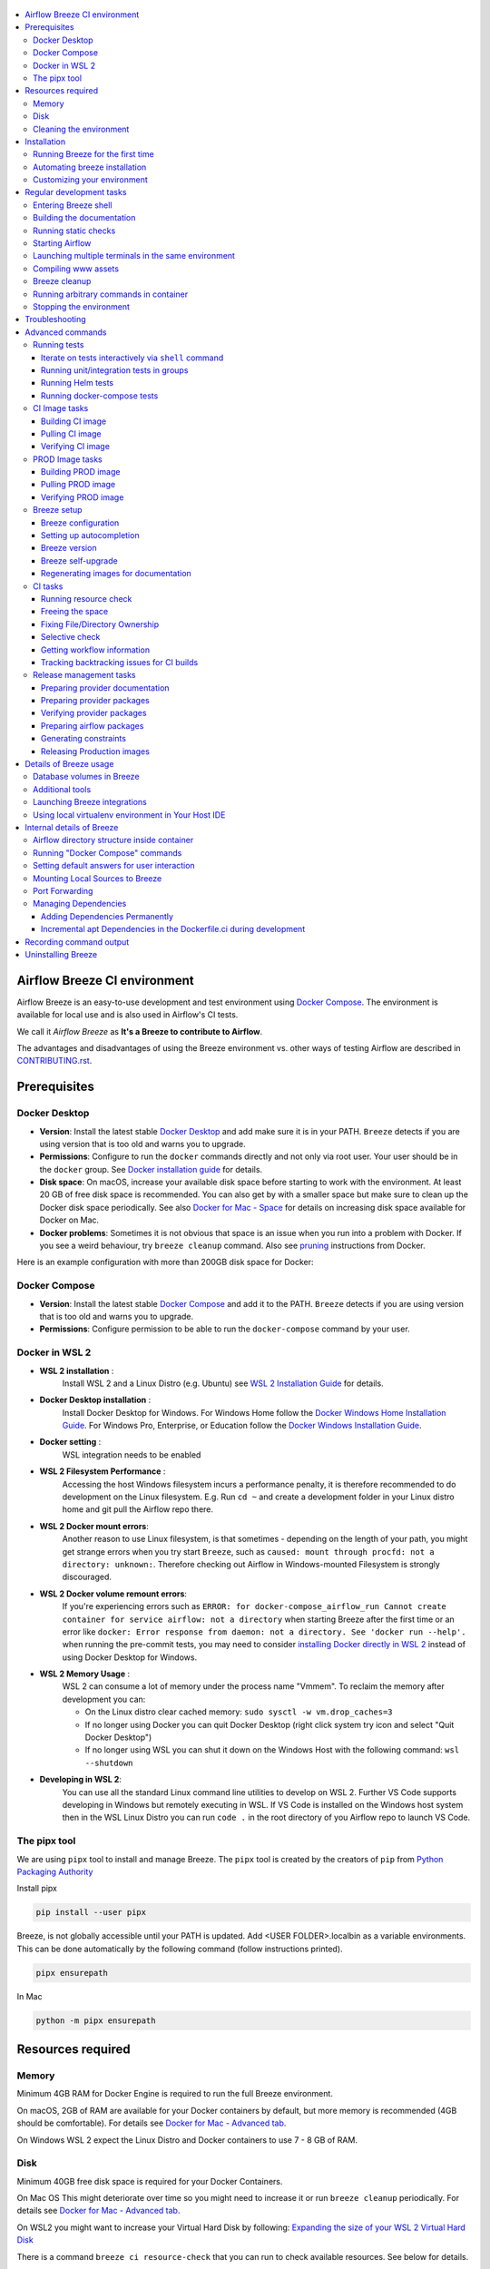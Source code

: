  .. Licensed to the Apache Software Foundation (ASF) under one
    or more contributor license agreements.  See the NOTICE file
    distributed with this work for additional information
    regarding copyright ownership.  The ASF licenses this file
    to you under the Apache License, Version 2.0 (the
    "License"); you may not use this file except in compliance
    with the License.  You may obtain a copy of the License at

 ..   http://www.apache.org/licenses/LICENSE-2.0

 .. Unless required by applicable law or agreed to in writing,
    software distributed under the License is distributed on an
    "AS IS" BASIS, WITHOUT WARRANTIES OR CONDITIONS OF ANY
    KIND, either express or implied.  See the License for the
    specific language governing permissions and limitations
    under the License.

.. raw:: html

    <div align="center">
      <img src="images/AirflowBreeze_logo.png"
           alt="Airflow Breeze - Development and Test Environment for Apache Airflow">
    </div>

.. contents:: :local:

Airflow Breeze CI environment
=============================

Airflow Breeze is an easy-to-use development and test environment using
`Docker Compose <https://docs.docker.com/compose/>`_.
The environment is available for local use and is also used in Airflow's CI tests.

We call it *Airflow Breeze* as **It's a Breeze to contribute to Airflow**.

The advantages and disadvantages of using the Breeze environment vs. other ways of testing Airflow
are described in `CONTRIBUTING.rst <CONTRIBUTING.rst#integration-test-development-environment>`_.

Prerequisites
=============

Docker Desktop
--------------

- **Version**: Install the latest stable `Docker Desktop <https://docs.docker.com/get-docker/>`_
  and add make sure it is in your PATH. ``Breeze`` detects if you are using version that is too
  old and warns you to upgrade.
- **Permissions**: Configure to run the ``docker`` commands directly and not only via root user.
  Your user should be in the ``docker`` group.
  See `Docker installation guide <https://docs.docker.com/install/>`_ for details.
- **Disk space**: On macOS, increase your available disk space before starting to work with
  the environment. At least 20 GB of free disk space is recommended. You can also get by with a
  smaller space but make sure to clean up the Docker disk space periodically.
  See also `Docker for Mac - Space <https://docs.docker.com/docker-for-mac/space>`_ for details
  on increasing disk space available for Docker on Mac.
- **Docker problems**: Sometimes it is not obvious that space is an issue when you run into
  a problem with Docker. If you see a weird behaviour, try ``breeze cleanup`` command.
  Also see `pruning <https://docs.docker.com/config/pruning/>`_ instructions from Docker.

Here is an example configuration with more than 200GB disk space for Docker:

.. raw:: html

    <div align="center">
        <img src="images/disk_space_osx.png" width="640"
             alt="Disk space MacOS">
    </div>

Docker Compose
--------------

- **Version**: Install the latest stable `Docker Compose <https://docs.docker.com/compose/install/>`_
  and add it to the PATH. ``Breeze`` detects if you are using version that is too old and warns you to upgrade.
- **Permissions**: Configure permission to be able to run the ``docker-compose`` command by your user.

Docker in WSL 2
---------------

- **WSL 2 installation** :
    Install WSL 2 and a Linux Distro (e.g. Ubuntu) see
    `WSL 2 Installation Guide <https://docs.microsoft.com/en-us/windows/wsl/install-win10>`_ for details.

- **Docker Desktop installation** :
    Install Docker Desktop for Windows. For Windows Home follow the
    `Docker Windows Home Installation Guide <https://docs.docker.com/docker-for-windows/install-windows-home>`_.
    For Windows Pro, Enterprise, or Education follow the
    `Docker Windows Installation Guide <https://docs.docker.com/docker-for-windows/install/>`_.

- **Docker setting** :
    WSL integration needs to be enabled

.. raw:: html

    <div align="center">
        <img src="images/docker_wsl_integration.png" width="640"
             alt="Airflow Breeze - Docker WSL2 integration">
    </div>

- **WSL 2 Filesystem Performance** :
    Accessing the host Windows filesystem incurs a performance penalty,
    it is therefore recommended to do development on the Linux filesystem.
    E.g. Run ``cd ~`` and create a development folder in your Linux distro home
    and git pull the Airflow repo there.

- **WSL 2 Docker mount errors**:
    Another reason to use Linux filesystem, is that sometimes - depending on the length of
    your path, you might get strange errors when you try start ``Breeze``, such as
    ``caused: mount through procfd: not a directory: unknown:``. Therefore checking out
    Airflow in Windows-mounted Filesystem is strongly discouraged.

- **WSL 2 Docker volume remount errors**:
    If you're experiencing errors such as ``ERROR: for docker-compose_airflow_run
    Cannot create container for service airflow: not a directory`` when starting Breeze
    after the first time or an error like ``docker: Error response from daemon: not a directory.
    See 'docker run --help'.`` when running the pre-commit tests, you may need to consider
    `installing Docker directly in WSL 2 <https://dev.to/bowmanjd/install-docker-on-windows-wsl-without-docker-desktop-34m9>`_
    instead of using Docker Desktop for Windows.

- **WSL 2 Memory Usage** :
    WSL 2 can consume a lot of memory under the process name "Vmmem". To reclaim the memory after
    development you can:

    * On the Linux distro clear cached memory: ``sudo sysctl -w vm.drop_caches=3``
    * If no longer using Docker you can quit Docker Desktop
      (right click system try icon and select "Quit Docker Desktop")
    * If no longer using WSL you can shut it down on the Windows Host
      with the following command: ``wsl --shutdown``

- **Developing in WSL 2**:
    You can use all the standard Linux command line utilities to develop on WSL 2.
    Further VS Code supports developing in Windows but remotely executing in WSL.
    If VS Code is installed on the Windows host system then in the WSL Linux Distro
    you can run ``code .`` in the root directory of you Airflow repo to launch VS Code.

The pipx tool
--------------

We are using ``pipx`` tool to install and manage Breeze. The ``pipx`` tool is created by the creators
of ``pip`` from `Python Packaging Authority <https://www.pypa.io/en/latest/>`_

Install pipx

.. code-block:: bash

    pip install --user pipx

Breeze, is not globally accessible until your PATH is updated. Add <USER FOLDER>\.local\bin as a variable
environments. This can be done automatically by the following command (follow instructions printed).

.. code-block:: bash

    pipx ensurepath

In Mac

.. code-block:: bash

    python -m pipx ensurepath


Resources required
==================

Memory
------

Minimum 4GB RAM for Docker Engine is required to run the full Breeze environment.

On macOS, 2GB of RAM are available for your Docker containers by default, but more memory is recommended
(4GB should be comfortable). For details see
`Docker for Mac - Advanced tab <https://docs.docker.com/v17.12/docker-for-mac/#advanced-tab>`_.

On Windows WSL 2 expect the Linux Distro and Docker containers to use 7 - 8 GB of RAM.

Disk
----

Minimum 40GB free disk space is required for your Docker Containers.

On Mac OS This might deteriorate over time so you might need to increase it or run ``breeze cleanup``
periodically. For details see
`Docker for Mac - Advanced tab <https://docs.docker.com/v17.12/docker-for-mac/#advanced-tab>`_.

On WSL2 you might want to increase your Virtual Hard Disk by following:
`Expanding the size of your WSL 2 Virtual Hard Disk <https://docs.microsoft.com/en-us/windows/wsl/compare-versions#expanding-the-size-of-your-wsl-2-virtual-hard-disk>`_

There is a command ``breeze ci resource-check`` that you can run to check available resources. See below
for details.

Cleaning the environment
------------------------

You may need to clean up your Docker environment occasionally. The images are quite big
(1.5GB for both images needed for static code analysis and CI tests) and, if you often rebuild/update
them, you may end up with some unused image data.

To clean up the Docker environment:

1. Stop Breeze with ``breeze stop``. (If Breeze is already running)

2. Run the ``breeze cleanup`` command.

3. Run ``docker images --all`` and ``docker ps --all`` to verify that your Docker is clean.

   Both commands should return an empty list of images and containers respectively.

If you run into disk space errors, consider pruning your Docker images with the ``docker system prune --all``
command. You may need to restart the Docker Engine before running this command.

In case of disk space errors on macOS, increase the disk space available for Docker. See
`Prerequisites <#prerequisites>`_ for details.


Installation
============

Run this command to install Breeze (make sure to use ``-e`` flag):

.. code-block:: bash

    pipx install -e ./dev/breeze

Once this is complete, you should have ``breeze`` binary on your PATH and available to run by ``breeze``
command.

Those are all available commands for Breeze and details about the commands are described below:

.. image:: ./images/breeze/output-commands.svg
  :width: 100%
  :alt: Breeze commands

Breeze installed this way is linked to your checked out sources of Airflow so Breeze will
automatically use latest version of sources from ``./dev/breeze``. Sometimes, when dependencies are
updated ``breeze`` commands with offer you to run self-upgrade (you just need to answer ``y`` when asked).

You can always run such self-upgrade at any time:

.. code-block:: bash

    breeze setup self-upgrade

If you have several checked out Airflow sources, Breeze will warn you if you are using it from a different
source tree and will offer you to re-install from those sources - to make sure that you are using the right
version.

You can skip Breeze's upgrade check by setting ``SKIP_BREEZE_UPGRADE_CHECK`` variable to non empty value.

By default Breeze works on the version of Airflow that you run it in - in case you are outside of the
sources of Airflow and you installed Breeze from a directory - Breeze will be run on Airflow sources from
where it was installed.

You can run ``breeze setup version`` command to see where breeze installed from and what are the current sources
that Breeze works on

Running Breeze for the first time
---------------------------------

The First time you run Breeze, it pulls and builds a local version of Docker images.
It pulls the latest Airflow CI images from the
`GitHub Container Registry <https://github.com/orgs/apache/packages?repo_name=airflow>`_
and uses them to build your local Docker images. Note that the first run (per python) might take up to 10
minutes on a fast connection to start. Subsequent runs should be much faster.

Once you enter the environment, you are dropped into bash shell of the Airflow container and you can
run tests immediately.

To use the full potential of breeze you should set up autocomplete. The ``breeze`` command comes
with a built-in bash/zsh/fish autocomplete setup command. After installing,
when you start typing the command, you can use <TAB> to show all the available switches and get
auto-completion on typical values of parameters that you can use.

You should set up the autocomplete option automatically by running:

.. code-block:: bash

   breeze setup autocomplete

Automating breeze installation
------------------------------

Breeze on POSIX-compliant systems (Linux, MacOS) can be automatically installed by running the
``scripts/tools/setup_breeze`` bash script. This includes checking and installing ``pipx``, setting up
``breeze`` with it and setting up autocomplete.

Customizing your environment
----------------------------

When you enter the Breeze environment, automatically an environment file is sourced from
``files/airflow-breeze-config/variables.env``.

You can also add ``files/airflow-breeze-config/init.sh`` and the script will be sourced always
when you enter Breeze. For example you can add ``pip install`` commands if you want to install
custom dependencies - but there are no limits to add your own customizations.

You can override the name of the init script by setting ``INIT_SCRIPT_FILE`` environment variable before
running the breeze environment.

You can also customize your environment by setting ``BREEZE_INIT_COMMAND`` environment variable. This variable
will be evaluated at entering the environment.

The ``files`` folder from your local sources is automatically mounted to the container under
``/files`` path and you can put there any files you want to make available for the Breeze container.

You can also copy any .whl or .sdist packages to dist and when you pass ``--use-packages-from-dist`` flag
as ``wheel`` or ``sdist`` line parameter, breeze will automatically install the packages found there
when you enter Breeze.

You can also add your local tmux configuration in ``files/airflow-breeze-config/.tmux.conf`` and
these configurations will be available for your tmux environment.

There is a symlink between ``files/airflow-breeze-config/.tmux.conf`` and ``~/.tmux.conf`` in the container,
so you can change it at any place, and run

.. code-block:: bash

  tmux source ~/.tmux.conf

inside container, to enable modified tmux configurations.

.. raw:: html

    <div align="center">
      <a href="https://youtu.be/4MCTXq-oF68?t=78">
        <img src="images/breeze/overlayed_breeze_installation.png" width="640"
             alt="Airflow Breeze - Installation">
      </a>
    </div>

Regular development tasks
=========================

The regular Breeze development tasks are available as top-level commands. Those tasks are most often
used during the development, that's why they are available without any sub-command. More advanced
commands are separated to sub-commands.

Entering Breeze shell
---------------------

This is the most often used feature of breeze. It simply allows to enter the shell inside the Breeze
development environment (inside the Breeze container).

You can use additional ``breeze`` flags to choose your environment. You can specify a Python
version to use, and backend (the meta-data database). Thanks to that, with Breeze, you can recreate the same
environments as we have in matrix builds in the CI.

For example, you can choose to run Python 3.7 tests with MySQL as backend and with mysql version 8
as follows:

.. code-block:: bash

    breeze --python 3.7 --backend mysql --mysql-version 8

The choices you make are persisted in the ``./.build/`` cache directory so that next time when you use the
``breeze`` script, it could use the values that were used previously. This way you do not have to specify
them when you run the script. You can delete the ``.build/`` directory in case you want to restore the
default settings.

You can see which value of the parameters that can be stored persistently in cache marked with >VALUE<
in the help of the commands.

.. raw:: html

    <div align="center">
      <a href="https://youtu.be/4MCTXq-oF68?t=389">
        <img src="images/breeze/overlayed_breeze_select_backend_python.png" width="640"
             alt="Airflow Breeze - Selecting Python and Backend version">
      </a>
    </div>

Building the documentation
--------------------------

To build documentation in Breeze, use the ``build-docs`` command:

.. code-block:: bash

     breeze build-docs

Results of the build can be found in the ``docs/_build`` folder.

The documentation build consists of three steps:

* verifying consistency of indexes
* building documentation
* spell checking

You can choose only one stage of the two by providing ``--spellcheck-only`` or ``--docs-only`` after
extra ``--`` flag.

.. code-block:: bash

    breeze build-docs --spellcheck-only

This process can take some time, so in order to make it shorter you can filter by package, using the flag
``--package-filter <PACKAGE-NAME>``. The package name has to be one of the providers or ``apache-airflow``. For
instance, for using it with Amazon, the command would be:

.. code-block:: bash

     breeze build-docs --package-filter apache-airflow-providers-amazon

Often errors during documentation generation come from the docstrings of auto-api generated classes.
During the docs building auto-api generated files are stored in the ``docs/_api`` folder. This helps you
easily identify the location the problems with documentation originated from.

Those are all available flags of ``build-docs`` command:

.. image:: ./images/breeze/output_build-docs.svg
  :width: 100%
  :alt: Breeze build documentation


.. raw:: html

    <div align="center">
      <a href="https://youtu.be/4MCTXq-oF68?t=1760">
        <img src="images/breeze/overlayed_breeze_build_docs.png" width="640"
             alt="Airflow Breeze - Build docs">
      </a>
    </div>

Running static checks
---------------------

You can run static checks via Breeze. You can also run them via pre-commit command but with auto-completion
Breeze makes it easier to run selective static checks. If you press <TAB> after the static-check and if
you have auto-complete setup you should see auto-completable list of all checks available.

.. code-block:: bash

     breeze static-checks -t run-mypy

The above will run mypy check for currently staged files.

You can also pass specific pre-commit flags for example ``--all-files`` :

.. code-block:: bash

     breeze static-checks -t run-mypy --all-files

The above will run mypy check for all files.

There is a convenience ``--last-commit`` flag that you can use to run static check on last commit only:

.. code-block:: bash

     breeze static-checks -t run-mypy --last-commit

The above will run mypy check for all files in the last commit.

There is another convenience ``--commit-ref`` flag that you can use to run static check on specific commit:

.. code-block:: bash

     breeze static-checks -t run-mypy --commit-ref 639483d998ecac64d0fef7c5aa4634414065f690

The above will run mypy check for all files in the 639483d998ecac64d0fef7c5aa4634414065f690 commit.
Any ``commit-ish`` reference from Git will work here (branch, tag, short/long hash etc.)

If you ever need to get a list of the files that will be checked (for troubleshooting) use these commands:

.. code-block:: bash

     breeze static-checks -t identity --verbose # currently staged files
     breeze static-checks -t identity --verbose --from-ref $(git merge-base main HEAD) --to-ref HEAD #  branch updates

Those are all available flags of ``static-checks`` command:

.. image:: ./images/breeze/output_static-checks.svg
  :width: 100%
  :alt: Breeze static checks


.. note::

    When you run static checks, some of the artifacts (mypy_cache) is stored in docker-compose volume
    so that it can speed up static checks execution significantly. However, sometimes, the cache might
    get broken, in which case you should run ``breeze stop`` to clean up the cache.


Starting Airflow
----------------

For testing Airflow you often want to start multiple components (in multiple terminals). Breeze has
built-in ``start-airflow`` command that start breeze container, launches multiple terminals using tmux
and launches all Airflow necessary components in those terminals.

When you are starting airflow from local sources, www asset compilation is automatically executed before.

.. code-block:: bash

    breeze --python 3.7 --backend mysql start-airflow


You can also use it to start any released version of Airflow from ``PyPI`` with the
``--use-airflow-version`` flag.

.. code-block:: bash

    breeze start-airflow --python 3.7 --backend mysql --use-airflow-version 2.2.5

Those are all available flags of ``start-airflow`` command:

.. image:: ./images/breeze/output_start-airflow.svg
  :width: 100%
  :alt: Breeze start-airflow

Launching multiple terminals in the same environment
----------------------------------------------------

Often if you want to run full airflow in the Breeze environment you need to launch multiple terminals and
run ``airflow webserver``, ``airflow scheduler``, ``airflow worker`` in separate terminals.

This can be achieved either via ``tmux`` or via exec-ing into the running container from the host. Tmux
is installed inside the container and you can launch it with ``tmux`` command. Tmux provides you with the
capability of creating multiple virtual terminals and multiplex between them. More about ``tmux`` can be
found at `tmux GitHub wiki page <https://github.com/tmux/tmux/wiki>`_ . Tmux has several useful shortcuts
that allow you to split the terminals, open new tabs etc - it's pretty useful to learn it.

Another way is to exec into Breeze terminal from the host's terminal. Often you can
have multiple terminals in the host (Linux/MacOS/WSL2 on Windows) and you can simply use those terminals
to enter the running container. It's as easy as launching ``breeze exec`` while you already started the
Breeze environment. You will be dropped into bash and environment variables will be read in the same
way as when you enter the environment. You can do it multiple times and open as many terminals as you need.

Those are all available flags of ``exec`` command:

.. image:: ./images/breeze/output_exec.svg
  :width: 100%
  :alt: Breeze exec


Compiling www assets
--------------------

Airflow webserver needs to prepare www assets - compiled with node and yarn. The ``compile-www-assets``
command takes care about it. This is needed when you want to run webserver inside of the breeze.

.. image:: ./images/breeze/output_compile-www-assets.svg
  :width: 100%
  :alt: Breeze compile-www-assets

Breeze cleanup
--------------

Breeze uses docker images heavily and those images are rebuild periodically. This might cause extra
disk usage by the images. If you need to clean-up the images periodically you can run
``breeze setup cleanup`` command (by default it will skip removing your images before cleaning up but you
can also remove the images to clean-up everything by adding ``--all``).

Those are all available flags of ``cleanup`` command:


.. image:: ./images/breeze/output_cleanup.svg
  :width: 100%
  :alt: Breeze setup cleanup

Running arbitrary commands in container
---------------------------------------

More sophisticated usages of the breeze shell is using the ``breeze shell`` command - it has more parameters
and you can also use it to execute arbitrary commands inside the container.

.. code-block:: bash

     breeze shell "ls -la"

Those are all available flags of ``shell`` command:

.. image:: ./images/breeze/output_shell.svg
  :width: 100%
  :alt: Breeze shell


Stopping the environment
------------------------

After starting up, the environment runs in the background and takes quite some memory which you might
want to free for other things you are running on your host.

You can always stop it via:

.. code-block:: bash

   breeze stop

Those are all available flags of ``stop`` command:

.. image:: ./images/breeze/output_stop.svg
  :width: 100%
  :alt: Breeze stop

Troubleshooting
===============

If you are having problems with the Breeze environment, try the steps below. After each step you
can check whether your problem is fixed.

1. If you are on macOS, check if you have enough disk space for Docker (Breeze will warn you if not).
2. Stop Breeze with ``breeze stop``.
3. Delete the ``.build`` directory and run ``breeze ci-image build``.
4. Clean up Docker images via ``breeze cleanup`` command.
5. Restart your Docker Engine and try again.
6. Restart your machine and try again.
7. Re-install Docker Desktop and try again.

In case the problems are not solved, you can set the VERBOSE_COMMANDS variable to "true":

.. code-block::

        export VERBOSE_COMMANDS="true"


Then run the failed command, copy-and-paste the output from your terminal to the
`Airflow Slack <https://s.apache.org/airflow-slack>`_  #airflow-breeze channel and
describe your problem.

Advanced commands
=================

Airflow Breeze is a bash script serving as a "swiss-army-knife" of Airflow testing. Under the
hood it uses other scripts that you can also run manually if you have problem with running the Breeze
environment. Breeze script allows performing the following tasks:

Running tests
-------------

You can run tests with ``breeze``. There are various tests type and breeze allows to run different test
types easily. You can run unit tests in different ways, either interactively run tests with the default
``shell`` command or via the ``testing`` commands. The latter allows to run more kinds of tests easily.

Here is the detailed set of options for the ``breeze testing`` command.

.. image:: ./images/breeze/output_testing.svg
  :width: 100%
  :alt: Breeze testing


Iterate on tests interactively via ``shell`` command
....................................................

You can simply enter the ``breeze`` container and run ``pytest`` command there. You can enter the
container via just ``breeze`` command or ``breeze shell`` command (the latter has more options
useful when you run integration or system tests). This is the best way if you want to interactively
run selected tests and iterate with the tests. Once you enter ``breeze`` environment it is ready
out-of-the-box to run your tests by running the right ``pytest`` command (autocomplete should help
you with autocompleting test name if you start typing ``pytest tests<TAB>``).

Here are few examples:

Running single test:

.. code-block:: bash

    pytest tests/core/test_core.py::TestCore::test_check_operators

To run the whole test class:

.. code-block:: bash

    pytest tests/core/test_core.py::TestCore

You can re-run the tests interactively, add extra parameters to pytest and modify the files before
re-running the test to iterate over the tests. You can also add more flags when starting the
``breeze shell`` command when you run integration tests or system tests. Read more details about it
in the ``TESTING.rst <TESTING.rst#>`` where all the test types of our are explained and more information
on how to run them.

This applies to all kind of tests - all our tests can be run using pytest.

Running unit/integration tests in groups
........................................

Another option you have is that you can also run tests via built-in ``breeze testing`` command.
The iterative ``pytest`` command allows to run test individually, or by class or in any other way
pytest allows to test them and run them interactively, but ``breeze testing`` command allows to
run the tests in the same test "types" that are used to run the tests in CI: for example Core, Always
API, Providers. This how our CI runs them - running each group in parallel to other groups and you can
replicate this behaviour.

Another interesting use of the ``breeze testing tests`` command is that you can easily specify sub-set of the
tests for Providers. ``breeze testing tests --test-type "Providers[airbyte,http]`` for example will only run
tests for airbyte and http providers.

Here is the detailed set of options for the ``breeze testing tests`` command.

.. image:: ./images/breeze/output_testing_tests.svg
  :width: 100%
  :alt: Breeze testing tests

Running Helm tests
..................

You can use Breeze to run all Helm tests. Those tests are run inside the breeze image as there are all
necessary tools installed there.

.. image:: ./images/breeze/output_testing_helm-tests.svg
  :width: 100%
  :alt: Breeze testing helm-tests

You can also iterate over those tests with pytest commands, similarly as in case of regular unit tests.
The helm tests can be found in ``tests/chart`` folder in the main repo.

Running docker-compose tests
............................

You can use Breeze to run all docker-compose tests. Those tests are run using Production image
and they are running test with the Quick-start docker compose we have.

.. image:: ./images/breeze/output_testing_docker-compose-tests.svg
  :width: 100%
  :alt: Breeze testing docker-compose-tests

You can also iterate over those tests with pytest command, but - unlike regular unit tests and
Helm tests, they need to be run in local virtual environment. They also require to have
``DOCKER_IMAGE`` environment variable set, pointing to the image to test if you do not run them
through ``breeze testing docker-compose-tests`` command.

The docker-compose tests are in ``docker-tests/`` folder in the main repo.


CI Image tasks
--------------

The image building is usually run for users automatically when needed,
but sometimes Breeze users might want to manually build, pull or verify the CI images.

.. image:: ./images/breeze/output_ci-image.svg
  :width: 100%
  :alt: Breeze ci-image

For all development tasks, unit tests, integration tests, and static code checks, we use the
**CI image** maintained in GitHub Container Registry.

The CI image is built automatically as needed, however it can be rebuilt manually with
``ci image build`` command.

Building the image first time pulls a pre-built version of images from the Docker Hub, which may take some
time. But for subsequent source code changes, no wait time is expected.
However, changes to sensitive files like ``setup.py`` or ``Dockerfile.ci`` will trigger a rebuild
that may take more time though it is highly optimized to only rebuild what is needed.

Breeze has built in mechanism to check if your local image has not diverged too much from the
latest image build on CI. This might happen when for example latest patches have been released as new
Python images or when significant changes are made in the Dockerfile. In such cases, Breeze will
download the latest images before rebuilding because this is usually faster than rebuilding the image.

Building CI image
.................

Those are all available flags of ``ci-image build`` command:

.. image:: ./images/breeze/output_ci-image_build.svg
  :width: 100%
  :alt: Breeze ci-image build

Pulling CI image
................

You can also pull the CI images locally in parallel with optional verification.

Those are all available flags of ``pull`` command:

.. image:: ./images/breeze/output_ci-image_pull.svg
  :width: 100%
  :alt: Breeze ci-image pull

Verifying CI image
..................

Finally, you can verify CI image by running tests - either with the pulled/built images or
with an arbitrary image.

Those are all available flags of ``verify`` command:

.. image:: ./images/breeze/output_ci-image_verify.svg
  :width: 100%
  :alt: Breeze ci-image verify

PROD Image tasks
----------------

Users can also build Production images when they are developing them. However when you want to
use the PROD image, the regular docker build commands are recommended. See
`building the image <https://airflow.apache.org/docs/docker-stack/build.html>`_

.. image:: ./images/breeze/output_prod-image.svg
  :width: 100%
  :alt: Breeze prod-image

The **Production image** is also maintained in GitHub Container Registry for Caching
and in ``apache/airflow`` manually pushed for released versions. This Docker image (built using official
Dockerfile) contains size-optimised Airflow installation with selected extras and dependencies.

However in many cases you want to add your own custom version of the image - with added apt dependencies,
python dependencies, additional Airflow extras. Breeze's ``prod-image build`` command helps to build your own,
customized variant of the image that contains everything you need.

You can building the production image manually by using ``prod-image build`` command.
Note, that the images can also be built using ``docker build`` command by passing appropriate
build-args as described in `IMAGES.rst <IMAGES.rst>`_ , but Breeze provides several flags that
makes it easier to do it. You can see all the flags by running ``breeze prod-image build --help``,
but here typical examples are presented:

.. code-block:: bash

     breeze prod-image build --additional-extras "jira"

This installs additional ``jira`` extra while installing airflow in the image.


.. code-block:: bash

     breeze prod-image build --additional-python-deps "torchio==0.17.10"

This install additional pypi dependency - torchio in specified version.

.. code-block:: bash

     breeze prod-image build --additional-dev-apt-deps "libasound2-dev" \
         --additional-runtime-apt-deps "libasound2"

This installs additional apt dependencies - ``libasound2-dev`` in the build image and ``libasound`` in the
final image. Those are development dependencies that might be needed to build and use python packages added
via the ``--additional-python-deps`` flag. The ``dev`` dependencies are not installed in the final
production image, they are only installed in the build "segment" of the production image that is used
as an intermediate step to build the final image. Usually names of the ``dev`` dependencies end with ``-dev``
suffix and they need to also be paired with corresponding runtime dependency added for the runtime image
(without -dev).

.. code-block:: bash

     breeze prod-image build --python 3.7 --additional-dev-deps "libasound2-dev" \
        --additional-runtime-apt-deps "libasound2"

Same as above but uses python 3.7.

Building PROD image
...................

Those are all available flags of ``build-prod-image`` command:

.. image:: ./images/breeze/output_prod-image_build.svg
  :width: 100%
  :alt: Breeze prod-image build

Pulling PROD image
..................

You can also pull PROD images in parallel with optional verification.

Those are all available flags of ``pull-prod-image`` command:

.. image:: ./images/breeze/output_prod-image_pull.svg
  :width: 100%
  :alt: Breeze prod-image pull

Verifying PROD image
....................

Finally, you can verify PROD image by running tests - either with the pulled/built images or
with an arbitrary image.

Those are all available flags of ``verify-prod-image`` command:

.. image:: ./images/breeze/output_prod-image_verify.svg
  :width: 100%
  :alt: Breeze prod-image verify


Breeze setup
------------

Breeze has tools that you can use to configure defaults and breeze behaviours and perform some maintenance
operations that might be necessary when you add new commands in Breeze. It also allows to configure your
host operating system for Breeze autocompletion.

Those are all available flags of ``setup`` command:

.. image:: ./images/breeze/output_setup.svg
  :width: 100%
  :alt: Breeze setup

Breeze configuration
....................

You can configure and inspect settings of Breeze command via this command: Python version, Backend used as
well as backend versions.

Another part of configuration is enabling/disabling cheatsheet, asciiart. The cheatsheet and asciiart can
be disabled - they are "nice looking" and cheatsheet
contains useful information for first time users but eventually you might want to disable both if you
find it repetitive and annoying.

With the config setting colour-blind-friendly communication for Breeze messages. By default we communicate
with the users about information/errors/warnings/successes via colour-coded messages, but we can switch
it off by passing ``--no-colour`` to config in which case the messages to the user printed by Breeze
will be printed using different schemes (italic/bold/underline) to indicate different kind of messages
rather than colours.

Those are all available flags of ``setup config`` command:

.. image:: ./images/breeze/output_setup_config.svg
  :width: 100%
  :alt: Breeze setup config

Setting up autocompletion
.........................

You get the auto-completion working when you re-enter the shell (follow the instructions printed).
The command will warn you and not reinstall autocomplete if you already did, but you can
also force reinstalling the autocomplete via:

.. code-block:: bash

   breeze setup autocomplete --force

Those are all available flags of ``setup-autocomplete`` command:

.. image:: ./images/breeze/output_setup_autocomplete.svg
  :width: 100%
  :alt: Breeze setup autocomplete

Breeze version
..............

You can display Breeze version and with ``--verbose`` flag it can provide more information: where
Breeze is installed from and details about setup hashes.

Those are all available flags of ``version`` command:

.. image:: ./images/breeze/output_setup_version.svg
  :width: 100%
  :alt: Breeze version


Breeze self-upgrade
...................

You can self-upgrade breeze automatically. Those are all available flags of ``self-upgrade`` command:

.. image:: ./images/breeze/output_setup_self-upgrade.svg
  :width: 100%
  :alt: Breeze setup self-upgrade


Regenerating images for documentation
.....................................

This documentation contains exported images with "help" of their commands and parameters. You can
regenerate those images that need to be regenerated because their commands changed (usually after
the breeze code has been changed) via ``regenerate-command-images`` command. Usually this is done
automatically via pre-commit, but sometimes (for example when ``rich`` or ``rich-click`` library changes)
you need to regenerate those images.

You can add ``--force`` flag (or ``FORCE="true"`` environment variable to regenerate all images (not
only those that need regeneration). You can also run the command with ``--check-only`` flag to simply
check if there are any images that need regeneration.

.. image:: ./images/breeze/output_setup_regenerate-command-images.svg
  :width: 100%
  :alt: Breeze setup regenerate-command-images


CI tasks
--------

Breeze hase a number of commands that are mostly used in CI environment to perform cleanup.

.. image:: ./images/breeze/output_ci.svg
  :width: 100%
  :alt: Breeze ci commands

Running resource check
......................

Breeze requires certain resources to be available - disk, memory, CPU. When you enter Breeze's shell,
the resources are checked and information if there is enough resources is displayed. However you can
manually run resource check any time by ``breeze ci resource-check`` command.

Those are all available flags of ``resource-check`` command:

.. image:: ./images/breeze/output_ci_resource-check.svg
  :width: 100%
  :alt: Breeze ci resource-check

Freeing the space
.................

When our CI runs a job, it needs all memory and disk it can have. We have a Breeze command that frees
the memory and disk space used. You can also use it clear space locally but it performs a few operations
that might be a bit invasive - such are removing swap file and complete pruning of docker disk space used.

Those are all available flags of ``free-space`` command:

.. image:: ./images/breeze/output_ci_free-space.svg
  :width: 100%
  :alt: Breeze ci free-space

Fixing File/Directory Ownership
...............................

On Linux, there is a problem with propagating ownership of created files (a known Docker problem). The
files and directories created in the container are not owned by the host user (but by the root user in our
case). This may prevent you from switching branches, for example, if files owned by the root user are
created within your sources. In case you are on a Linux host and have some files in your sources created
by the root user, you can fix the ownership of those files by running :

.. code-block::

  breeze ci fix-ownership

Those are all available flags of ``fix-ownership`` command:

.. image:: ./images/breeze/output_ci_fix-ownership.svg
  :width: 100%
  :alt: Breeze ci fix-ownership

Selective check
...............

When our CI runs a job, it needs to decide which tests to run, whether to build images and how much the test
should be run on multiple combinations of Python, Kubernetes, Backend versions. In order to optimize time
needed to run the CI Builds. You can also use the tool to test what tests will be run when you provide
a specific commit that Breeze should run the tests on.

More details about the algorithm used to pick the right tests can be
found in `Selective Checks <dev/breeze/SELECTIVE_CHECKS.md>`_.

Those are all available flags of ``selective-check`` command:

.. image:: ./images/breeze/output_ci_selective-check.svg
  :width: 100%
  :alt: Breeze ci selective-check

Getting workflow information
............................

When our CI runs a job, it might be within one of several workflows. Information about those workflows
is stored in GITHUB_CONTEXT. Rather than using some jq/bash commands, we retrieve the necessary information
(like PR labels, event_type, where the job runs on, job description and convert them into GA outputs.

Those are all available flags of ``get-workflow-info`` command:

.. image:: ./images/breeze/output_ci_get-workflow-info.svg
  :width: 100%
  :alt: Breeze ci get-workflow-info

Tracking backtracking issues for CI builds
..........................................

When our CI runs a job, we automatically upgrade our dependencies in the ``main`` build. However, this might
lead to conflicts and ``pip`` backtracking for a long time (possibly forever) for dependency resolution.
Unfortunately those issues are difficult to diagnose so we had to invent our own tool to help us with
diagnosing them. This tool is ``find-newer-dependencies`` and it works in the way that it helps to guess
which new dependency might have caused the backtracking. The whole process is described in
`tracking backtracking issues <dev/TRACKING_BACKTRACKING_ISSUES.md>`_.

Those are all available flags of ``find-newer-dependencies`` command:

.. image:: ./images/breeze/output_ci_find-newer-dependencies.svg
  :width: 100%
  :alt: Breeze ci find-newer-dependencies

Release management tasks
------------------------

Maintainers also can use Breeze for other purposes (those are commands that regular contributors likely
do not need or have no access to run). Those are usually connected with releasing Airflow:

.. image:: ./images/breeze/output_release-management.svg
  :width: 100%
  :alt: Breeze release management

Breeze can be used to prepare airflow packages - both "apache-airflow" main package and
provider packages.

Preparing provider documentation
................................

You can read more about testing provider packages in
`TESTING.rst <TESTING.rst#running-tests-with-provider-packages>`_

There are several commands that you can run in Breeze to manage and build packages:

* preparing Provider documentation files
* preparing Airflow packages
* preparing Provider packages

Preparing provider documentation files is part of the release procedure by the release managers
and it is described in detail in `dev <dev/README_RELEASE_PROVIDER_PACKAGES.md>`_ .

The below example perform documentation preparation for provider packages.

.. code-block:: bash

     breeze release-management prepare-provider-documentation

By default, the documentation preparation runs package verification to check if all packages are
importable, but you can add ``--skip-package-verification`` to skip it.

.. code-block:: bash

     breeze release-management prepare-provider-documentation --skip-package-verification

You can also add ``--answer yes`` to perform non-interactive build.

.. image:: ./images/breeze/output_release-management_prepare-provider-documentation.svg
  :width: 100%
  :alt: Breeze prepare-provider-documentation

Preparing provider packages
...........................

You can use Breeze to prepare provider packages.

The packages are prepared in ``dist`` folder. Note, that this command cleans up the ``dist`` folder
before running, so you should run it before generating airflow package below as it will be removed.

The below example builds provider packages in the wheel format.

.. code-block:: bash

     breeze release-management prepare-provider-packages

If you run this command without packages, you will prepare all packages, you can however specify
providers that you would like to build. By default ``both`` types of packages are prepared (
``wheel`` and ``sdist``, but you can change it providing optional --package-format flag.

.. code-block:: bash

     breeze release-management prepare-provider-packages google amazon

You can see all providers available by running this command:

.. code-block:: bash

     breeze release-management prepare-provider-packages --help

.. image:: ./images/breeze/output_release-management_prepare-provider-packages.svg
  :width: 100%
  :alt: Breeze prepare-provider-packages

Verifying provider packages
...........................

Breeze can also be used to verify if provider classes are importable and if they are following the
right naming conventions. This happens automatically on CI but you can also run it manually if you
just prepared provider packages and they are present in ``dist`` folder.

.. code-block:: bash

     breeze release-management verify-provider-packages

You can also run the verification with an earlier airflow version to check for compatibility.

.. code-block:: bash

    breeze release-management verify-provider-packages --use-airflow-version 2.1.0

All the command parameters are here:

.. image:: ./images/breeze/output_release-management_verify-provider-packages.svg
  :width: 100%
  :alt: Breeze verify-provider-packages


Preparing airflow packages
..........................

You can prepare airflow packages using Breeze:

.. code-block:: bash

     breeze release-management prepare-airflow-package

This prepares airflow .whl package in the dist folder.

Again, you can specify optional ``--package-format`` flag to build selected formats of airflow packages,
default is to build ``both`` type of packages ``sdist`` and ``wheel``.

.. code-block:: bash

     breeze release-management prepare-airflow-package --package-format=wheel

.. image:: ./images/breeze/output_release-management_prepare-airflow-package.svg
  :width: 100%
  :alt: Breeze release-management prepare-airflow-package

Generating constraints
......................

Whenever setup.py gets modified, the CI main job will re-generate constraint files. Those constraint
files are stored in separated orphan branches: ``constraints-main``, ``constraints-2-0``.

Those are constraint files as described in detail in the
`<CONTRIBUTING.rst#pinned-constraint-files>`_ contributing documentation.


You can use ``breeze release-management generate-constraints`` command to manually generate constraints for
all or selected python version and single constraint mode like this:

.. warning::

   In order to generate constraints, you need to build all images with ``--upgrade-to-newer-dependencies``
   flag - for all python versions.


.. code-block:: bash

     breeze release-management generate-constraints --airflow-constraints-mode constraints

Constraints are generated separately for each python version and there are separate constraints modes:

* 'constraints' - those are constraints generated by matching the current airflow version from sources
   and providers that are installed from PyPI. Those are constraints used by the users who want to
   install airflow with pip.

* "constraints-source-providers" - those are constraints generated by using providers installed from
  current sources. While adding new providers their dependencies might change, so this set of providers
  is the current set of the constraints for airflow and providers from the current main sources.
  Those providers are used by CI system to keep "stable" set of constraints.

* "constraints-no-providers" - those are constraints generated from only Apache Airflow, without any
  providers. If you want to manage airflow separately and then add providers individually, you can
  use those.

Those are all available flags of ``generate-constraints`` command:

.. image:: ./images/breeze/output_release-management_generate-constraints.svg
  :width: 100%
  :alt: Breeze generate-constraints

In case someone modifies setup.py, the scheduled CI Tests automatically upgrades and
pushes changes to the constraint files, however you can also perform test run of this locally using
the procedure described in `Refreshing CI Cache <dev/REFRESHING_CI_CACHE.md#manually-generating-constraint-files>`_
which utilises multiple processors on your local machine to generate such constraints faster.

This bumps the constraint files to latest versions and stores hash of setup.py. The generated constraint
and setup.py hash files are stored in the ``files`` folder and while generating the constraints diff
of changes vs the previous constraint files is printed.

Releasing Production images
...........................

The **Production image** can be released by release managers who have permissions to push the image. This
happens only when there is an RC candidate or final version of Airflow released.

You release "regular" and "slim" images as separate steps.

Releasing "regular" images:

.. code-block:: bash

     breeze release-management release-prod-images --airflow-version 2.4.0

Or "slim" images:

.. code-block:: bash

     breeze release-management release-prod-images --airflow-version 2.4.0 --slim-images

By default when you are releasing the "final" image, we also tag image with "latest" tags but this
step can be skipped if you pass the ``--skip-latest`` flag.

These are all of the available flags for the ``release-prod-images`` command:

.. image:: ./images/breeze/output_release-management_release-prod-images.svg
  :width: 100%
  :alt: Breeze release management release prod images


Details of Breeze usage
=======================

Database volumes in Breeze
--------------------------

Breeze keeps data for all it's integration in named docker volumes. Each backend and integration
keeps data in their own volume. Those volumes are persisted until ``breeze stop`` command.
You can also preserve the volumes by adding flag ``--preserve-volumes`` when you run the command.
Then, next time when you start Breeze, it will have the data pre-populated.

Those are all available flags of ``stop`` command:

.. image:: ./images/breeze/output-stop.svg
  :width: 100%
  :alt: Breeze stop


Additional tools
----------------

To shrink the Docker image, not all tools are pre-installed in the Docker image. But we have made sure that there
is an easy process to install additional tools.

Additional tools are installed in ``/files/bin``. This path is added to ``$PATH``, so your shell will
automatically autocomplete files that are in that directory. You can also keep the binaries for your tools
in this directory if you need to.

**Installation scripts**

For the development convenience, we have also provided installation scripts for commonly used tools. They are
installed to ``/files/opt/``, so they are preserved after restarting the Breeze environment. Each script
is also available in ``$PATH``, so just type ``install_<TAB>`` to get a list of tools.

Currently available scripts:

* ``install_aws.sh`` - installs `the AWS CLI <https://aws.amazon.com/cli/>`__ including
* ``install_az.sh`` - installs `the Azure CLI <https://github.com/Azure/azure-cli>`__ including
* ``install_gcloud.sh`` - installs `the Google Cloud SDK <https://cloud.google.com/sdk>`__ including
  ``gcloud``, ``gsutil``.
* ``install_imgcat.sh`` - installs `imgcat - Inline Images Protocol <https://iterm2.com/documentation-images.html>`__
  for iTerm2 (Mac OS only)
* ``install_java.sh`` - installs `the OpenJDK 8u41 <https://openjdk.java.net/>`__
* ``install_kubectl.sh`` - installs `the Kubernetes command-line tool, kubectl <https://kubernetes.io/docs/reference/kubectl/kubectl/>`__
* ``install_snowsql.sh`` - installs `SnowSQL <https://docs.snowflake.com/en/user-guide/snowsql.html>`__
* ``install_terraform.sh`` - installs `Terraform <https://www.terraform.io/docs/index.html>`__

Launching Breeze integrations
-----------------------------

When Breeze starts, it can start additional integrations. Those are additional docker containers
that are started in the same docker-compose command. Those are required by some of the tests
as described in `<TESTING.rst#airflow-integration-tests>`_.

By default Breeze starts only airflow container without any integration enabled. If you selected
``postgres`` or ``mysql`` backend, the container for the selected backend is also started (but only the one
that is selected). You can start the additional integrations by passing ``--integration`` flag
with appropriate integration name when starting Breeze. You can specify several ``--integration`` flags
to start more than one integration at a time.
Finally you can specify ``--integration all`` to start all integrations.

Once integration is started, it will continue to run until the environment is stopped with
``breeze stop`` command. or restarted via ``breeze restart`` command

Note that running integrations uses significant resources - CPU and memory.


Using local virtualenv environment in Your Host IDE
---------------------------------------------------

You can set up your host IDE (for example, IntelliJ's PyCharm/Idea) to work with Breeze
and benefit from all the features provided by your IDE, such as local and remote debugging,
language auto-completion, documentation support, etc.

To use your host IDE with Breeze:

1. Create a local virtual environment:

   You can use any of the following wrappers to create and manage your virtual environments:
   `pyenv <https://github.com/pyenv/pyenv>`_, `pyenv-virtualenv <https://github.com/pyenv/pyenv-virtualenv>`_,
   or `virtualenvwrapper <https://virtualenvwrapper.readthedocs.io/en/latest/>`_.

2. Use the right command to activate the virtualenv (``workon`` if you use virtualenvwrapper or
   ``pyenv activate`` if you use pyenv.

3. Initialize the created local virtualenv:

.. code-block:: bash

   ./scripts/tools/initialize_virtualenv.py

.. warning::
   Make sure that you use the right Python version in this command - matching the Python version you have
   in your local virtualenv. If you don't, you will get strange conflicts.

4. Select the virtualenv you created as the project's default virtualenv in your IDE.

Note that you can also use the local virtualenv for Airflow development without Breeze.
This is a lightweight solution that has its own limitations.

More details on using the local virtualenv are available in the `LOCAL_VIRTUALENV.rst <LOCAL_VIRTUALENV.rst>`_.


Internal details of Breeze
==========================

Airflow directory structure inside container
--------------------------------------------

When you are in the CI container, the following directories are used:

.. code-block:: text

  /opt/airflow - Contains sources of Airflow mounted from the host (AIRFLOW_SOURCES).
  /root/airflow - Contains all the "dynamic" Airflow files (AIRFLOW_HOME), such as:
      airflow.db - sqlite database in case sqlite is used;
      dags - folder with non-test dags (test dags are in /opt/airflow/tests/dags);
      logs - logs from Airflow executions;
      unittest.cfg - unit test configuration generated when entering the environment;
      webserver_config.py - webserver configuration generated when running Airflow in the container.

Note that when running in your local environment, the ``/root/airflow/logs`` folder is actually mounted
from your ``logs`` directory in the Airflow sources, so all logs created in the container are automatically
visible in the host as well. Every time you enter the container, the ``logs`` directory is
cleaned so that logs do not accumulate.

When you are in the production container, the following directories are used:

.. code-block:: text

  /opt/airflow - Contains sources of Airflow mounted from the host (AIRFLOW_SOURCES).
  /root/airflow - Contains all the "dynamic" Airflow files (AIRFLOW_HOME), such as:
      airflow.db - sqlite database in case sqlite is used;
      dags - folder with non-test dags (test dags are in /opt/airflow/tests/dags);
      logs - logs from Airflow executions;
      unittest.cfg - unit test configuration generated when entering the environment;
      webserver_config.py - webserver configuration generated when running Airflow in the container.

Note that when running in your local environment, the ``/root/airflow/logs`` folder is actually mounted
from your ``logs`` directory in the Airflow sources, so all logs created in the container are automatically
visible in the host as well. Every time you enter the container, the ``logs`` directory is
cleaned so that logs do not accumulate.

Running "Docker Compose" commands
---------------------------------

To run Docker Compose commands (such as ``help``, ``pull``, etc), use the
``docker-compose`` command. To add extra arguments, specify them
after ``--`` as extra arguments.

.. code-block:: bash

     ./breeze-legacy docker-compose pull -- --ignore-pull-failures

Setting default answers for user interaction
--------------------------------------------

Sometimes during the build, you are asked whether to perform an action, skip it, or quit. This happens
when rebuilding or removing an image and in few other cases - actions that take a lot of time
or could be potentially destructive. You can force answer to the questions by providing an
``--answer`` flag in the commands that support it.

For automation scripts, you can export the ``ANSWER`` variable (and set it to
``y``, ``n``, ``q``, ``yes``, ``no``, ``quit`` - in all case combinations).

.. code-block::

  export ANSWER="yes"


Mounting Local Sources to Breeze
--------------------------------

Important sources of Airflow are mounted inside the ``airflow`` container that you enter.
This means that you can continue editing your changes on the host in your favourite IDE and have them
visible in the Docker immediately and ready to test without rebuilding images. You can disable mounting
by specifying ``--skip-mounting-local-sources`` flag when running Breeze. In this case you will have sources
embedded in the container and changes to these sources will not be persistent.


After you run Breeze for the first time, you will have empty directory ``files`` in your source code,
which will be mapped to ``/files`` in your Docker container. You can pass there any files you need to
configure and run Docker. They will not be removed between Docker runs.

By default ``/files/dags`` folder is mounted from your local ``<AIRFLOW_SOURCES>/files/dags`` and this is
the directory used by airflow scheduler and webserver to scan dags for. You can use it to test your dags
from local sources in Airflow. If you wish to add local DAGs that can be run by Breeze.

Port Forwarding
---------------

When you run Airflow Breeze, the following ports are automatically forwarded:

* 12322 -> forwarded to Airflow ssh server -> airflow:22
* 28080 -> forwarded to Airflow webserver -> airflow:8080
* 25555 -> forwarded to Flower dashboard -> airflow:5555
* 25433 -> forwarded to Postgres database -> postgres:5432
* 23306 -> forwarded to MySQL database  -> mysql:3306
* 21433 -> forwarded to MSSQL database  -> mssql:1443
* 26379 -> forwarded to Redis broker -> redis:6379


You can connect to these ports/databases using:

* ssh connection for remote debugging: ssh -p 12322 airflow@127.0.0.1 pw: airflow
* Webserver: http://127.0.0.1:28080
* Flower:    http://127.0.0.1:25555
* Postgres:  jdbc:postgresql://127.0.0.1:25433/airflow?user=postgres&password=airflow
* Mysql:     jdbc:mysql://127.0.0.1:23306/airflow?user=root
* MSSQL:     jdbc:sqlserver://127.0.0.1:21433;databaseName=airflow;user=sa;password=Airflow123
* Redis:     redis://127.0.0.1:26379/0

If you do not use ``start-airflow`` command, you can start the webserver manually with
the ``airflow webserver`` command if you want to run it. You can use ``tmux`` to multiply terminals.
You may need to create a user prior to running the webserver in order to log in.
This can be done with the following command:

.. code-block:: bash

    airflow users create --role Admin --username admin --password admin --email admin@example.com --firstname foo --lastname bar

For databases, you need to run ``airflow db reset`` at least once (or run some tests) after you started
Airflow Breeze to get the database/tables created. You can connect to databases with IDE or any other
database client:


.. raw:: html

    <div align="center">
        <img src="images/database_view.png" width="640"
             alt="Airflow Breeze - Database view">
    </div>

You can change the used host port numbers by setting appropriate environment variables:

* ``SSH_PORT``
* ``WEBSERVER_HOST_PORT``
* ``POSTGRES_HOST_PORT``
* ``MYSQL_HOST_PORT``
* ``MSSQL_HOST_PORT``
* ``FLOWER_HOST_PORT``
* ``REDIS_HOST_PORT``

If you set these variables, next time when you enter the environment the new ports should be in effect.

Managing Dependencies
---------------------

If you need to change apt dependencies in the ``Dockerfile.ci``, add Python packages in ``setup.py``
for airflow and in provider.yaml for packages. If you add any "node" dependencies in ``airflow/www``
, you need to compile them in the host with ``breeze compile-www-assets`` command.

Adding Dependencies Permanently
...............................

You can add dependencies to the ``Dockerfile.ci``, ``setup.py``.
After you exit the container and re-run ``breeze``, Breeze detects changes in dependencies,
asks you to confirm rebuilding the image and proceeds with rebuilding if you confirm (or skip it
if you do not confirm). After rebuilding is done, Breeze drops you to shell. You may also use the
``build`` command to only rebuild CI image and not to go into shell.

Incremental apt Dependencies in the Dockerfile.ci during development
....................................................................

During development, changing dependencies in ``apt-get`` closer to the top of the ``Dockerfile.ci``
invalidates cache for most of the image. It takes long time for Breeze to rebuild the image.
So, it is a recommended practice to add new dependencies initially closer to the end
of the ``Dockerfile.ci``. This way dependencies will be added incrementally.

Before merge, these dependencies should be moved to the appropriate ``apt-get install`` command,
which is already in the ``Dockerfile.ci``.

Recording command output
========================

Breeze uses built-in capability of ``rich`` to record and print the command help as an ``svg`` file.
It's enabled by setting ``RECORD_BREEZE_OUTPUT_FILE`` to a file name where it will be recorded.
By default it records the screenshots with default characters width and with "Breeze screenshot" title,
but you can override it with ``RECORD_BREEZE_WIDTH`` and ``RECORD_BREEZE_TITLE`` variables respectively.

Uninstalling Breeze
===================
Breeze was installed with ``pipx``, with ``pipx list``, you can list the installed packages.
Once you have the name of ``breeze`` package you can proceed to uninstall it.

.. code-block:: bash

    pipx list

This will also remove breeze from the folder: ``${HOME}.local/bin/``

.. code-block:: bash

    pipx uninstall apache-airflow-breeze
